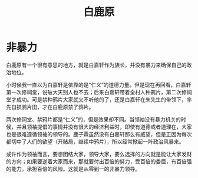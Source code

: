 :PROPERTIES:
:ID:       7c92cd16-efe1-4310-baf8-d672a53454dd
:END:
#+title: 白鹿原

* 非暴力
白鹿原有一个很有意思的地方，就是白嘉轩作为族长，并没有暴力来确保自己的政治地位。

小时候我一直以为白嘉轩是依靠的是“仁义”的道德力量。但是现在再回看，白嘉轩第一次修祠堂，说破大天别人也不去；后来白嘉轩带着全村人种鸦片，第二次修祠堂才成功。可是禁种鸦片大家就又不听他的了，还是白嘉轩在朱先生的带领下，率先自损鸦片田，才在白鹿原禁了鸦片。

两次修祠堂、禁鸦片都是“仁义”的，但是效果却不同。当领袖没有暴力机关的时候，并且领袖提倡的事情并没有很大的经济利益时，即使有道德或者道理在，大家也是很难遵循领袖的领导的。鹿子霖虽然没有白嘉轩那么有威望，但是正因为每次都切中了人们的欲望（开赌局，继续中鸦片），所以经常掀起一阵政治风暴来。

或许作为领袖而言，要想团结大家，领导大家，要么选择的方向就是能让大家发财的方向；如果要逆着大家而来，那就要付出百倍的努力，受百倍的委屈，有百倍强的能力，承担百倍的风险。这就是从零到一的非暴力领导。
